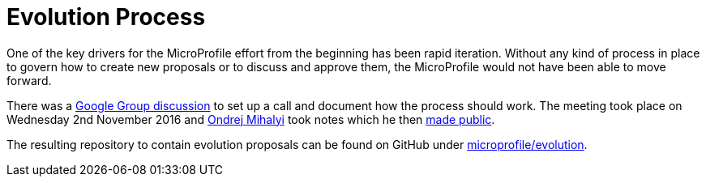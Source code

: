 = Evolution Process

One of the key drivers for the MicroProfile effort from the beginning has been rapid iteration. Without any kind of process in place to govern how to create new proposals or to discuss and approve them, the MicroProfile would not have been able to move forward.

There was a link:https://groups.google.com/d/msg/microprofile/yjFD_7jIE9Y/BeE-1_UTAQAJ[Google Group discussion] to set up a call and document how the process should work. The meeting took place on Wednesday 2nd November 2016 and link:https://groups.google.com/d/msg/microprofile/yjFD_7jIE9Y/LRIBJH1PBAAJ[Ondrej Mihalyi] took notes which he then link:https://docs.google.com/document/d/1tNsKMLy6umdT4iVp76QCvsDjkjQzaqGXNRyRR4YkPh8/edit?usp=sharing[made public].

The resulting repository to contain evolution proposals can be found on GitHub under link:https://github.com/microprofile/evolution[microprofile/evolution].
